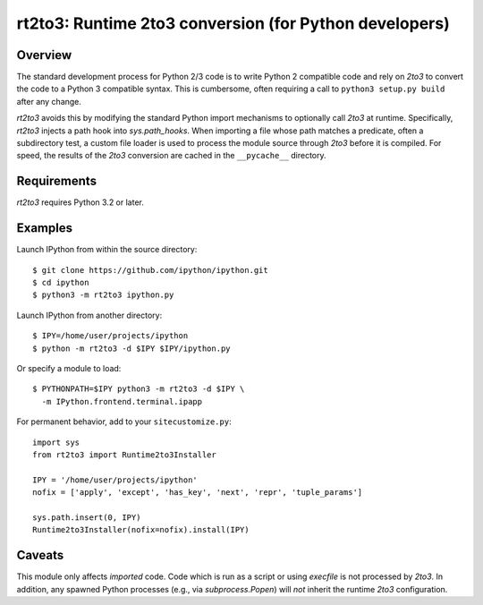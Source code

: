 =======================================================
rt2to3: Runtime 2to3 conversion (for Python developers)
=======================================================

Overview
========

The standard development process for Python 2/3 code is to write
Python 2 compatible code and rely on `2to3` to convert the code to a
Python 3 compatible syntax. This is cumbersome, often requiring a call
to ``python3 setup.py build`` after any change.

`rt2to3` avoids this by modifying the standard Python import
mechanisms to optionally call `2to3` at runtime. Specifically,
`rt2to3` injects a path hook into `sys.path_hooks`. When importing a
file whose path matches a predicate, often a subdirectory test, a
custom file loader is used to process the module source through
`2to3` before it is compiled. For speed, the results of the `2to3`
conversion are cached in the ``__pycache__`` directory.


Requirements
============

`rt2to3` requires Python 3.2 or later.


Examples
========

Launch IPython from within the source directory::

  $ git clone https://github.com/ipython/ipython.git
  $ cd ipython
  $ python3 -m rt2to3 ipython.py

Launch IPython from another directory::

  $ IPY=/home/user/projects/ipython
  $ python -m rt2to3 -d $IPY $IPY/ipython.py

Or specify a module to load::

  $ PYTHONPATH=$IPY python3 -m rt2to3 -d $IPY \
    -m IPython.frontend.terminal.ipapp

For permanent behavior, add to your ``sitecustomize.py``::

    import sys
    from rt2to3 import Runtime2to3Installer

    IPY = '/home/user/projects/ipython'
    nofix = ['apply', 'except', 'has_key', 'next', 'repr', 'tuple_params']

    sys.path.insert(0, IPY)
    Runtime2to3Installer(nofix=nofix).install(IPY)


Caveats
=======

This module only affects *imported* code. Code which is run as a
script or using `execfile` is not processed by `2to3`. In addition,
any spawned Python processes (e.g., via `subprocess.Popen`) will *not*
inherit the runtime `2to3` configuration.
